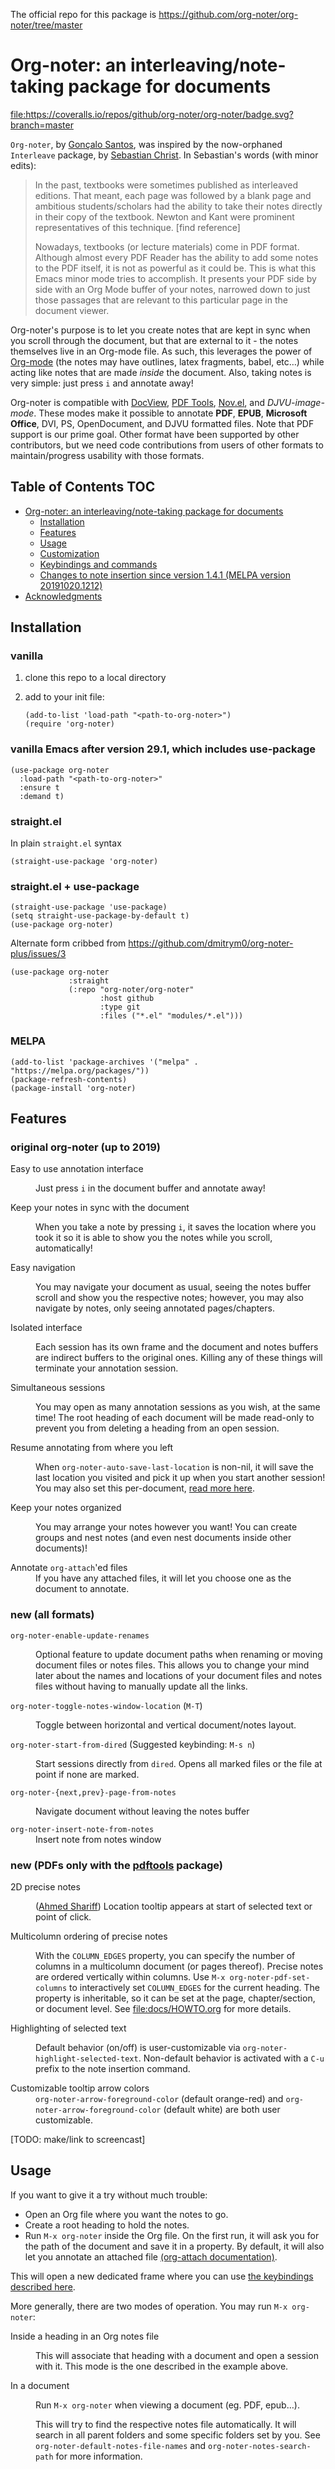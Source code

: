The official repo for this package is https://github.com/org-noter/org-noter/tree/master

* Org-noter: an interleaving/note-taking package for documents
  [[https://melpa.org/#/org-noter][file:https://melpa.org/packages/org-noter-badge.svg]]
  [[https://coveralls.io/github/org-noter/org-noter?branch=master][file:https://coveralls.io/repos/github/org-noter/org-noter/badge.svg?branch=master]]

  ~Org-noter~, by [[https://github.com/weirdNox][Gonçalo Santos]], was inspired by the now-orphaned ~Interleave~
  package, by [[https://github.com/rudolfochrist][Sebastian Christ]].  In Sebastian's words (with minor edits):

  #+begin_quote
  In the past, textbooks were sometimes published as interleaved editions. That
  meant, each page was followed by a blank page and ambitious students/scholars
  had the ability to take their notes directly in their copy of the
  textbook. Newton and Kant were prominent representatives of this
  technique. [find reference]

  Nowadays, textbooks (or lecture materials) come in PDF format. Although almost
  every PDF Reader has the ability to add some notes to the PDF itself, it is
  not as powerful as it could be. This is what this Emacs minor mode tries to
  accomplish. It presents your PDF side by side with an Org Mode buffer of your
  notes, narrowed down to just those passages that are relevant to this
  particular page in the document viewer.
  #+end_quote

  Org-noter's purpose is to let you create notes that are kept in sync when you
  scroll through the document, but that are external to it - the notes
  themselves live in an Org-mode file.  As such, this leverages the power of
  [[http://orgmode.org/][Org-mode]] (the notes may have outlines, latex fragments, babel, etc...) while
  acting like notes that are made /inside/ the document.  Also, taking notes is
  very simple: just press =i= and annotate away!

  Org-noter is compatible with [[https://www.gnu.org/software/emacs/manual/html_node/emacs/Document-View.html][DocView]], [[https://github.com/vedang/pdf-tools][PDF Tools]], [[https://depp.brause.cc/nov.el/][Nov.el]], and
  [[DJVU-read][DJVU-image-mode]]. These modes make it possible to annotate *PDF*, *EPUB*,
  *Microsoft Office*, DVI, PS, OpenDocument, and DJVU formatted files.  Note
  that PDF support is our prime goal.  Other format have been supported by other
  contributors, but we need code contributions from users of other formats to
  maintain/progress usability with those formats.


** Table of Contents                                                    :TOC:
- [[#org-noter-an-interleavingnote-taking-package-for-documents][Org-noter: an interleaving/note-taking package for documents]]
  - [[#installation][Installation]]
  - [[#features][Features]]
  - [[#usage][Usage]]
  - [[#customization][Customization]]
  - [[#keybindings-and-commands][Keybindings and commands]]
  - [[#changes-to-note-insertion-since-version-141-melpa-version-201910201212][Changes to note insertion since version 1.4.1 (MELPA version 20191020.1212)]]
- [[#acknowledgments][Acknowledgments]]

** Installation
*** vanilla
   1. clone this repo to a local directory
   2. add to your init file:
      #+begin_src elisp
        (add-to-list 'load-path "<path-to-org-noter>")
        (require 'org-noter)
      #+end_src

*** vanilla Emacs after version 29.1, which includes use-package

#+begin_src elisp
(use-package org-noter
  :load-path "<path-to-org-noter>"
  :ensure t
  :demand t)
#+end_src

*** straight.el
    In plain ~straight.el~ syntax
    #+begin_src elisp
      (straight-use-package 'org-noter)
    #+end_src

*** straight.el + use-package
    #+begin_src elisp
      (straight-use-package 'use-package)
      (setq straight-use-package-by-default t)
      (use-package org-noter)
    #+end_src

    Alternate form cribbed from
    https://github.com/dmitrym0/org-noter-plus/issues/3
    #+begin_src elisp
      (use-package org-noter
                   :straight
                   (:repo "org-noter/org-noter"
                          :host github
                          :type git
                          :files ("*.el" "modules/*.el")))
    #+end_src

*** MELPA
    #+begin_src elisp
      (add-to-list 'package-archives '("melpa" . "https://melpa.org/packages/"))
      (package-refresh-contents)
      (package-install 'org-noter)
    #+end_src

** Features
*** original org-noter (up to 2019)
- Easy to use annotation interface :: Just press =i= in the
     document buffer and annotate away!

- Keep your notes in sync with the document :: When you take a note by pressing
     =i=, it saves the location where you took it so it is able to show you
     the notes while you scroll, automatically!

- Easy navigation :: You may navigate your document as usual, seeing the notes buffer scroll and show you
     the respective notes; however, you may also navigate by notes, only seeing annotated pages/chapters.

- Isolated interface :: Each session has its own frame and the document and notes buffers are indirect
     buffers to the original ones. Killing any of these things will terminate your annotation session.

- Simultaneous sessions :: You may open as many annotation sessions as you wish, at the same time! The
     root heading of each document will be made read-only to prevent you from deleting a heading from an
     open session.

- Resume annotating from where you left :: When ~org-noter-auto-save-last-location~ is non-nil, it will
     save the last location you visited and pick it up when you start another session! You may also set
     this per-document, [[#custom][read more here]].

- Keep your notes organized :: You may arrange your notes however you want! You can create groups and
     nest notes (and even nest documents inside other documents)!

- Annotate ~org-attach~'ed files :: If you have any attached files, it will let you choose one as
     the document to annotate.

*** new (all formats)
    - ~org-noter-enable-update-renames~ :: Optional feature to update document
      paths when renaming or moving document files or notes files.  This allows
      you to change your mind later about the names and locations of your
      document files and notes files without having to manually update all the
      links.

    - ~org-noter-toggle-notes-window-location~ (~M-T~) :: Toggle between
      horizontal and vertical document/notes layout.

    - ~org-noter-start-from-dired~ (Suggested keybinding: ~M-s n~) :: Start
      sessions directly from ~dired~.  Opens all marked files or the file at
      point if none are marked.

    - ~org-noter-{next,prev}-page-from-notes~ :: Navigate document without leaving the notes buffer

    - ~org-noter-insert-note-from-notes~ :: Insert note from notes window

*** new (PDFs only with the [[https://github.com/vedang/pdf-tools][pdftools]] package)
    - 2D precise notes :: ([[https://github.com/ahmed-shariff/org-noter][Ahmed Shariff]]) Location tooltip appears at start of
      selected text or point of click.

    - Multicolumn ordering of precise notes :: With the ~COLUMN_EDGES~ property,
      you can specify the number of columns in a multicolumn document (or pages
      thereof).  Precise notes are ordered vertically within columns.  Use
      ~M-x org-noter-pdf-set-columns~ to interactively set ~COLUMN_EDGES~ for
      the current heading.  The property is inheritable, so it can be set at the
      page, chapter/section, or document level.  See [[file:docs/HOWTO.org]] for
      more details.

    - Highlighting of selected text :: Default behavior (on/off) is
      user-customizable via ~org-noter-highlight-selected-text~.  Non-default
      behavior is activated with a =C-u= prefix to the note insertion command.

    - Customizable tooltip arrow colors :: ~org-noter-arrow-foreground-color~ (default
      orange-red) and ~org-noter-arrow-foreground-color~ (default white) are
      both user customizable.

[TODO: make/link to screencast]

** Usage

If you want to give it a try without much trouble:
- Open an Org file where you want the notes to go.
- Create a root heading to hold the notes.
- Run =M-x org-noter= inside the Org file.
  On the first run, it will ask you for the path of the document and save it in a
  property. By default, it will also let you annotate an attached file [[https://orgmode.org/manual/Attachments.html][(org-attach documentation)]].

This will open a new dedicated frame where you can use [[#keys][the keybindings described here]].

More generally, there are two modes of operation. You may run
=M-x org-noter=:
- Inside a heading in an Org notes file :: This will associate that heading with a
     document and open a session with it. This mode is the one described in the example
     above.

- In a document :: Run =M-x org-noter= when viewing a
                   document (eg. PDF, epub...).

                   This will try to find the respective notes file automatically. It will
                   search in all parent folders and some specific folders set by you. See
                   ~org-noter-default-notes-file-names~ and ~org-noter-notes-search-path~
                   for more information.

There is, of course, more information in the docstrings of each command.

** TODO Customization
   :PROPERTIES:
   :CUSTOM_ID: custom
   :END:

See [[file:docs/CUSTOMIZATIONS.org]] for examples of user & maintainer customizations
to this package.

There are two kinds of customizations you may do:
1. Global settings, affecting every session
2. Document-specific settings, which override the global settings

The *global settings* are changed with either the [[https://www.gnu.org/software/emacs/manual/html_node/emacs/Easy-Customization.html#Easy-Customization][customization interface from Emacs]] or directly in your
init file. To find which settings are available, you may use the customization interface or you may just
read =org-noter.el=.

The best way to set *document-specific settings* is by using the utility commands provided (list below).
In order to use them, you need an open session. The commands may change the settings for that session
only (not surviving restarts), or for every session with that document.

*List of utility commands* (check the docstrings to learn how to make the changes
permanent, or revert to the default):
- You may set a start location for this document, by using ~org-noter-set-start-location~.

- To automatically resume from where you left, use ~org-noter-set-auto-save-last-location~.

- With ~org-noter-set-notes-window-behavior~, you may change /when/ the notes window pops
  up.

- With ~org-noter-set-notes-window-location~, you may change /where/ the notes window pops
  up.

- ~org-noter-set-doc-split-fraction~ will ask you for the fraction of the frame that the document window
  occupies when split.

- ~org-noter-set-hide-other~ will toggle whether or not it should hide headings not
  related to the executed action.

- ~org-noter-set-closest-tipping-point~ will set the closest note tipping point. Also
  check the docstring of the variable ~org-noter-closest-tipping-point~ in order to better
  understand the tipping point.

- [[https://www.orgroam.com/][org-roam ]]integration: run ~(org-noter-enable-org-roam-integration)~ after loading org-noter.


** Keybindings and commands
   :PROPERTIES:
:CUSTOM_ID: keys
:END:
| Key        | Description                              | Where?                    |
| =i=        | Insert note                              | Document buffer           |
| =C-i, TAB= | Insert note, toggle no-questions         | Document buffer           |
| =M-i=      | Insert precise note                      | Document buffer           |
| =C-M-i=    | Insert precise note, toggle no-questions | Document buffer           |
| =q=        | Kill session                             | Document buffer           |
| =M-p=      | Sync previous page/chapter               | Document and notes buffer |
| =M-.=      | Sync current page/chapter                | Document and notes buffer |
| =M-n=      | Sync next page/chapter                   | Document and notes buffer |
| =C-M-p=    | Sync previous notes                      | Document and notes buffer |
| =C-M-.=    | Sync selected notes                      | Document and notes buffer |
| =C-M-n=    | Sync next notes                          | Document and notes buffer |

You can use the usual keybindings to navigate the document
(=n=, =p=, =SPC=, ...).

There are two types of sync commands:
- To sync a page/chapter, means it will find the [previous|current|next] page/chapter and
  show the corresponding notes for that page/chapter; as such, it will always pop up the
  notes buffer, if it does not exist. This type of command is in relation to the current
  page/chapter in the document.

- To sync the notes, means it will find the [previous|current|next] notes and go to the
  corresponding location on the document. So, you need to have the notes window open,
  because this type of commands is in relation to the selected notes (ie, where the cursor
  is).

When using PDF Tools, the command ~org-noter-create-skeleton~ imports the PDF outline or
annotations (or both!) as notes, and it may be used, for example, as a starting point.

You may also want to check the docstrings of the functions associated with the
keybindings, because there is some extra functionality in some.

** Changes to note insertion since version 1.4.1 (MELPA version 20191020.1212)
   - more consistent use of selected text in title or body
   - more consistent primary default title (short-selected-text)
   - more consistent secondary default title ("Notes for page <location>")
   - avoids having different notes with the same heading

     Previously, repeated TAB's give multiple notes.  Now, new notes in the same
     location with the same title are not made, but selected text is added to
     the note body.  Precise notes are excepted from this rule.

   - *long* text-selections are enclosed in #+BEGIN_QUOTE...#+END_QUOTE
   - *short* text-selections are enclosed in ``...'' (LaTeX style) when they are
     not used as the title of the note.
   - short/long text-selections are differentiated by the custom variable
     =org-noter-max-short-selected-text-length= (default: 80 char)

     Previously, long selections were those with more than 3 lines.

*** Original
   |                 | insert-note =i=                | precise note =M-i=        | no-questions =C-i, TAB= |
   |-----------------+--------------------------------+---------------------------+-------------------------|
   | title prompt?   | Y                              | Y                         | N                       |
   | default title 1 | prior note by location         | selected-text             | N/A                     |
   | default title 2 | "Notes for page #"             | "Notes for page # x y"    | "Notes for page #"      |
   | new note        | with new title                 | always                    | always                  |
   | body            | selected-text on existing note | selected-text (> 3 lines) | none                    |
   |-----------------+--------------------------------+---------------------------+-------------------------|

*** Refactored
   |                     | insert-note               | precise note              | insert, no-questions      | precise, no-questions     |
   |---------------------+---------------------------+---------------------------+---------------------------+---------------------------|
   | title prompt?       | Y                         | Y                         | N                         | N                         |
   | default title 1     | short-selected-text       | short-selected-text       | short-selected-text       | short-selected-text       |
   | default title 2     | "Notes for page #"        | "Notes for page # x y"    | "Notes for page #"        | "Notes for page # x y"    |
   | new note            | with new title            | always                    | with new title            | always                    |
   | body                | selected-text (not title) | selected-text (not title) | selected-text (not title) | selected-text (not title) |
   |---------------------+---------------------------+---------------------------+---------------------------+---------------------------|
   | highlight selection | user setting/toggle       | user setting/toggle       | user setting/toggle       | user setting/toggle       |

* Acknowledgments
  - [[https://github.com/rudolfochrist][Sebastian Christ]] :: Author of the ~interleave~ package, inspiration for ~org-noter~
  - [[https://github.com/weirdNox][Gonçalo Santos]] :: Author of ~org-noter~
  - [[https://github.com/ahmed-shariff/org-noter][Ahmed Shariff]] :: Contributor of 2-D precise notes
  - [[https://github.com/c1-g/org-noter-plus-djvu][Charlie Gordon]] :: Contributor of DJVU support and document-type modularization
